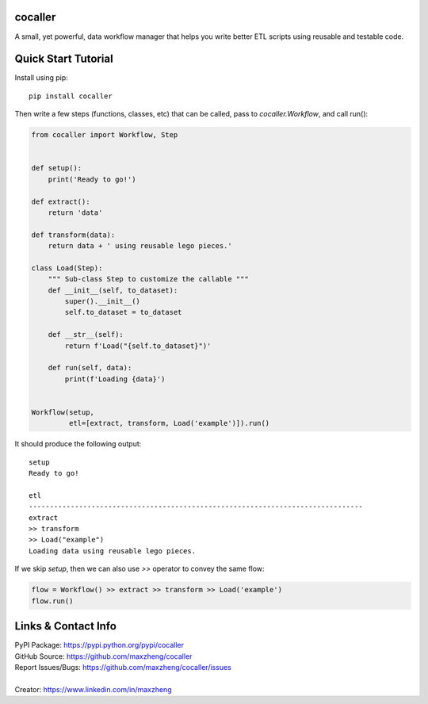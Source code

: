 cocaller
========

A small, yet powerful, data workflow manager that helps you write better ETL scripts using reusable and testable code.

Quick Start Tutorial
====================

Install using pip::

    pip install cocaller

Then write a few steps (functions, classes, etc) that can be called, pass to `cocaller.Workflow`, and call run():

.. code-block:: python

    from cocaller import Workflow, Step


    def setup():
        print('Ready to go!')

    def extract():
        return 'data'

    def transform(data):
        return data + ' using reusable lego pieces.'

    class Load(Step):
        """ Sub-class Step to customize the callable """
        def __init__(self, to_dataset):
            super().__init__()
            self.to_dataset = to_dataset

        def __str__(self):
            return f'Load("{self.to_dataset}")'

        def run(self, data):
            print(f'Loading {data}')


    Workflow(setup,
             etl=[extract, transform, Load('example')]).run()

It should produce the following output::

    setup
    Ready to go!

    etl
    --------------------------------------------------------------------------------
    extract
    >> transform
    >> Load("example")
    Loading data using reusable lego pieces.

If we skip `setup`, then we can also use `>>` operator to convey the same flow:

.. code-block:: python

    flow = Workflow() >> extract >> transform >> Load('example')
    flow.run()

Links & Contact Info
====================

| PyPI Package: https://pypi.python.org/pypi/cocaller
| GitHub Source: https://github.com/maxzheng/cocaller
| Report Issues/Bugs: https://github.com/maxzheng/cocaller/issues
|
| Creator: https://www.linkedin.com/in/maxzheng
